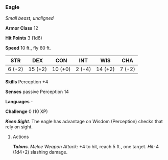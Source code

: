 *** Eagle
:PROPERTIES:
:CUSTOM_ID: eagle
:END:
/Small beast, unaligned/

*Armor Class* 12

*Hit Points* 3 (1d6)

*Speed* 10 ft., fly 60 ft.

| STR    | DEX     | CON     | INT    | WIS     | CHA    |
|--------+---------+---------+--------+---------+--------|
| 6 (-2) | 15 (+2) | 10 (+0) | 2 (-4) | 14 (+2) | 7 (-2) |

*Skills* Perception +4

*Senses* passive Perception 14

*Languages* -

*Challenge* 0 (10 XP)

*/Keen Sight/*. The eagle has advantage on Wisdom (Perception) checks
that rely on sight.

****** Actions
:PROPERTIES:
:CUSTOM_ID: actions
:END:
*/Talons/*. /Melee Weapon Attack:/ +4 to hit, reach 5 ft., one target.
/Hit:/ 4 (1d4+2) slashing damage.
